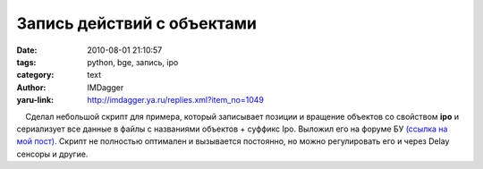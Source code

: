 Запись действий с объектами
===========================
:date: 2010-08-01 21:10:57
:tags: python, bge, запись, ipo
:category: text
:author: IMDagger
:yaru-link: http://imdagger.ya.ru/replies.xml?item_no=1049

    Сделал небольшой скрипт для примера, который записывает позиции и
вращение объектов со свойством **ipo** и сериализует все данные в файлы
с названиями объектов + суффикс Ipo. Выложил его на форуме БУ `(ссылка
на мой пост) <http://blender3d.org.ua/forum/game/45-558.html#8959>`__.
Скрипт не полностью оптимален и вызывается постоянно, но можно
регулировать его и через Delay сенсоры и другие.

 

